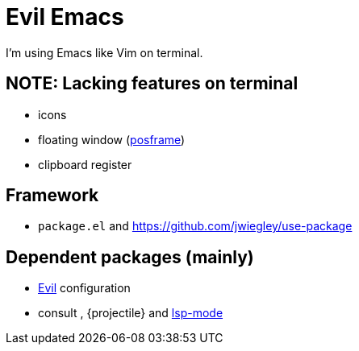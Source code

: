 = Evil Emacs
:posframe: https://github.com/tumashu/posframe[posframe]

:use-package: https://github.com/jwiegley/use-package

:evil: https://github.com/emacs-evil/evil[Evil]

:consult: https://github.com/minad/consult[consult]
:projetile: https://github.com/bbatsov/projectile[projectile]
:lsp-mode: https://github.com/emacs-lsp/lsp-mode[lsp-mode]

I'm using Emacs like Vim on terminal.

== NOTE: Lacking features on terminal

* icons
* floating window ({posframe})
* clipboard register

== Framework

* `package.el` and {use-package}

== Dependent packages (mainly)

* {evil} configuration
* consult , {projectile} and {lsp-mode}

